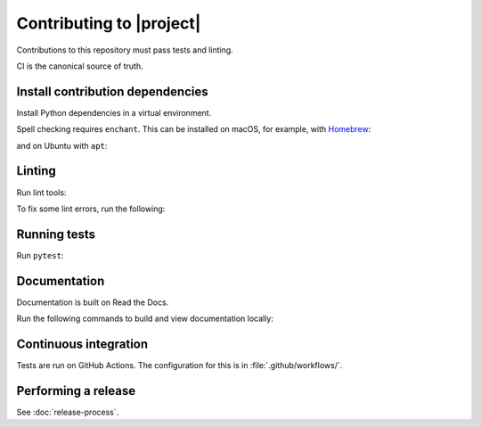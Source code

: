 Contributing to |project|
=========================

Contributions to this repository must pass tests and linting.

CI is the canonical source of truth.

Install contribution dependencies
---------------------------------

Install Python dependencies in a virtual environment.

.. prompt:: bash

   pip install --editable '.[dev]'

Spell checking requires ``enchant``.
This can be installed on macOS, for example, with `Homebrew <https://brew.sh>`__:

.. prompt:: bash

   brew install enchant

and on Ubuntu with ``apt``:

.. prompt:: bash

   apt-get install -y enchant

Linting
-------

Run lint tools:

.. prompt:: bash

   make lint

To fix some lint errors, run the following:

.. prompt:: bash

   make fix-lint

Running tests
-------------

Run ``pytest``:

.. prompt:: bash

   pytest

Documentation
-------------

Documentation is built on Read the Docs.

Run the following commands to build and view documentation locally:

.. prompt:: bash

   make docs
   make open-docs

Continuous integration
----------------------

Tests are run on GitHub Actions.
The configuration for this is in :file:`.github/workflows/`.

Performing a release
--------------------

See :doc:`release-process`.

